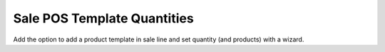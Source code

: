 Sale POS Template Quantities
============================

Add the option to add a product template in sale line and set quantity
(and products) with a wizard.
